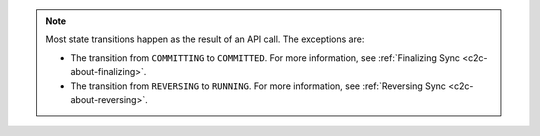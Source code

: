 .. note:: 

   Most state transitions happen as the result of an API call. The exceptions 
   are:

   - The transition from ``COMMITTING`` to ``COMMITTED``. For more information,
     see :ref:`Finalizing Sync <c2c-about-finalizing>`.

   - The transition from ``REVERSING`` to ``RUNNING``. For more information,
     see :ref:`Reversing Sync <c2c-about-reversing>`.

